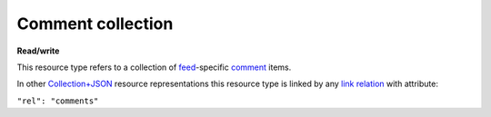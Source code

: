 ==================
Comment collection
==================

.. _Collection+JSON: http://amundsen.com/media-types/collection/

.. _`link relation`: http://amundsen.com/media-types/collection/format/#link-relations

.. _comment: ../items/comment.html

.. _feed: ../items/feed.html


**Read/write**


This resource type refers to a collection of feed_-specific comment_ items.

In other Collection+JSON_ resource representations this resource type is linked by any
`link relation`_ with attribute:

``"rel": "comments"``


.. http:get:: /api/v1/(int:feed_id)/comments/

   :synopsis: Gets the list of comments for the the feed (`feed_id`).

   **Example request**:

   .. sourcecode:: http

      GET /api/v1/35/comments/ HTTP/1.1
      Host: localhost:8000
      Accept: application/vnd.collection+json


   **Example response**:

   .. sourcecode:: http

      HTTP/1.1 200 OK
      Allow: GET, POST
      Content-Type: application/vnd.collection+json

      {
          "collection": {
              "href": "https://localhost:8000/api/v1/35/comments/",
              "items": [
                  {
                      "data": [
                          {
                              "name": "title",
                              "value": "Looks good"
                          },
                          {
                              "name": "owner",
                              "value": "jbernal"
                          },
                          {
                              "name": "content",
                              "value": "The data looks really good!"
                          }
                      ],
                      "href": "https://localhost:8000/api/v1/comments/1/",
                      "links": [
                          {
                              "href": "https://localhost:8000/api/v1/35/",
                              "rel": "feed"
                          }
                      ]
                  }
              ],
              "links": [
                  {
                      "href": "https://localhost:8000/api/v1/35/",
                      "rel": "feed"
                  }
              ],
              "template": {
                  "data": [
                      {
                          "name": "title",
                          "value": ""
                      },
                      {
                          "name": "content",
                          "value": ""
                      }
                  ]
              },
              "version": "1.0"
          }
      }


   :reqheader Accept: application/vnd.collection+json
   :resheader Content-Type: application/vnd.collection+json
   :statuscode 200: no error
   :statuscode 401: authentication credentials were not provided
   :statuscode 404: not found

   .. |--| unicode:: U+2013   .. en dash

   .. _Properties: http://amundsen.com/media-types/collection/format/#properties
   .. _`Link Relations`: http://amundsen.com/media-types/collection/format/#link-relations

   Properties_ (API semantic descriptors):

    - comment_ item properties

   `Link Relations`_:

    - comment_ item link relations
